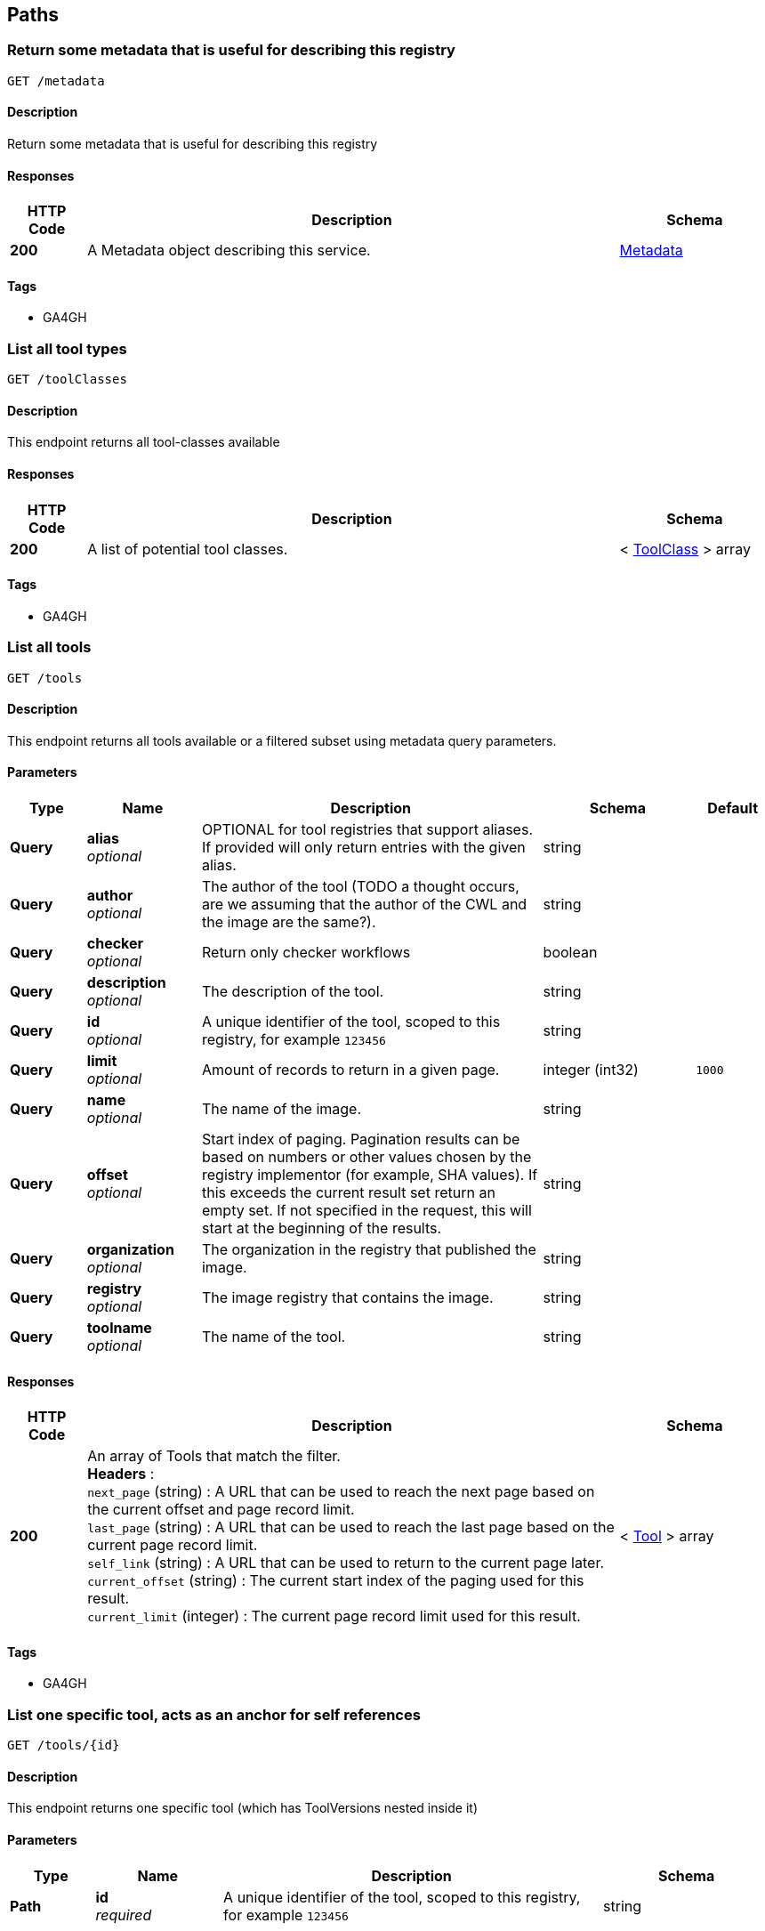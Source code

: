 
[[_paths]]
== Paths

[[_metadataget]]
=== Return some metadata that is useful for describing this registry
....
GET /metadata
....


==== Description
Return some metadata that is useful for describing this registry


==== Responses

[options="header", cols=".^2,.^14,.^4"]
|===
|HTTP Code|Description|Schema
|**200**|A Metadata object describing this service.|<<_metadata,Metadata>>
|===


==== Tags

* GA4GH


[[_toolclassesget]]
=== List all tool types
....
GET /toolClasses
....


==== Description
This endpoint returns all tool-classes available


==== Responses

[options="header", cols=".^2,.^14,.^4"]
|===
|HTTP Code|Description|Schema
|**200**|A list of potential tool classes.|< <<_toolclass,ToolClass>> > array
|===


==== Tags

* GA4GH


[[_toolsget]]
=== List all tools
....
GET /tools
....


==== Description
This endpoint returns all tools available or a filtered subset using metadata query parameters.


==== Parameters

[options="header", cols=".^2,.^3,.^9,.^4,.^2"]
|===
|Type|Name|Description|Schema|Default
|**Query**|**alias** +
__optional__|OPTIONAL for tool registries that support aliases.
If provided will only return entries with the given alias.|string|
|**Query**|**author** +
__optional__|The author of the tool (TODO a thought occurs, are we assuming that the author of the CWL and the image are the same?).|string|
|**Query**|**checker** +
__optional__|Return only checker workflows|boolean|
|**Query**|**description** +
__optional__|The description of the tool.|string|
|**Query**|**id** +
__optional__|A unique identifier of the tool, scoped to this registry, for example `123456`|string|
|**Query**|**limit** +
__optional__|Amount of records to return in a given page.|integer (int32)|`1000`
|**Query**|**name** +
__optional__|The name of the image.|string|
|**Query**|**offset** +
__optional__|Start index of paging. Pagination results can be based on numbers or other values chosen by the registry implementor (for example, SHA values). If this exceeds the current result set return an empty set. If not specified in the request, this will start at the beginning of the results.|string|
|**Query**|**organization** +
__optional__|The organization in the registry that published the image.|string|
|**Query**|**registry** +
__optional__|The image registry that contains the image.|string|
|**Query**|**toolname** +
__optional__|The name of the tool.|string|
|===


==== Responses

[options="header", cols=".^2,.^14,.^4"]
|===
|HTTP Code|Description|Schema
|**200**|An array of Tools that match the filter. +
**Headers** :  +
`next_page` (string) : A URL that can be used to reach the next page based on the current offset and page record limit. +
`last_page` (string) : A URL that can be used to reach the last page based on the current page record limit. +
`self_link` (string) : A URL that can be used to return to the current page later. +
`current_offset` (string) : The current start index of the paging used for this result. +
`current_limit` (integer) : The current page record limit used for this result.|< <<_tool,Tool>> > array
|===


==== Tags

* GA4GH


[[_toolsidget]]
=== List one specific tool, acts as an anchor for self references
....
GET /tools/{id}
....


==== Description
This endpoint returns one specific tool (which has ToolVersions nested inside it)


==== Parameters

[options="header", cols=".^2,.^3,.^9,.^4"]
|===
|Type|Name|Description|Schema
|**Path**|**id** +
__required__|A unique identifier of the tool, scoped to this registry, for example `123456`|string
|===


==== Responses

[options="header", cols=".^2,.^14,.^4"]
|===
|HTTP Code|Description|Schema
|**200**|A tool.|<<_tool,Tool>>
|**404**|The tool can not be found.|<<_error,Error>>
|===


==== Tags

* GA4GH


[[_toolsidversionsget]]
=== List versions of a tool
....
GET /tools/{id}/versions
....


==== Description
Returns all versions of the specified tool


==== Parameters

[options="header", cols=".^2,.^3,.^9,.^4"]
|===
|Type|Name|Description|Schema
|**Path**|**id** +
__required__|A unique identifier of the tool, scoped to this registry, for example `123456`|string
|===


==== Responses

[options="header", cols=".^2,.^14,.^4"]
|===
|HTTP Code|Description|Schema
|**200**|An array of tool versions|< <<_toolversion,ToolVersion>> > array
|===


==== Tags

* GA4GH


[[_toolsidversionsversionidget]]
=== List one specific tool version, acts as an anchor for self references
....
GET /tools/{id}/versions/{version_id}
....


==== Description
This endpoint returns one specific tool version


==== Parameters

[options="header", cols=".^2,.^3,.^9,.^4"]
|===
|Type|Name|Description|Schema
|**Path**|**id** +
__required__|A unique identifier of the tool, scoped to this registry, for example `123456`|string
|**Path**|**version_id** +
__required__|An identifier of the tool version, scoped to this registry, for example `v1`|string
|===


==== Responses

[options="header", cols=".^2,.^14,.^4"]
|===
|HTTP Code|Description|Schema
|**200**|A tool version.|<<_toolversion,ToolVersion>>
|**404**|The tool can not be found.|<<_error,Error>>
|===


==== Tags

* GA4GH


[[_toolsidversionsversionidcontainerfileget]]
=== Get the container specification(s) for the specified image.
....
GET /tools/{id}/versions/{version_id}/containerfile
....


==== Description
Returns the container specifications(s) for the specified image. For example, a CWL CommandlineTool can be associated with one specification for a container, a CWL Workflow can be associated with multiple specifications for containers


==== Parameters

[options="header", cols=".^2,.^3,.^9,.^4"]
|===
|Type|Name|Description|Schema
|**Path**|**id** +
__required__|A unique identifier of the tool, scoped to this registry, for example `123456`|string
|**Path**|**version_id** +
__required__|An identifier of the tool version for this particular tool registry, for example `v1`|string
|===


==== Responses

[options="header", cols=".^2,.^14,.^4"]
|===
|HTTP Code|Description|Schema
|**200**|The tool payload.|< <<_filewrapper,FileWrapper>> > array
|**404**|There are no container specifications for this tool|<<_error,Error>>
|===


==== Tags

* GA4GH


[[_toolsidversionsversionidtypedescriptorget]]
=== Get the tool descriptor for the specified tool
....
GET /tools/{id}/versions/{version_id}/{type}/descriptor
....


==== Description
Returns the descriptor for the specified tool (examples include CWL, WDL, or Nextflow documents).


==== Parameters

[options="header", cols=".^2,.^3,.^9,.^4"]
|===
|Type|Name|Description|Schema
|**Path**|**id** +
__required__|A unique identifier of the tool, scoped to this registry, for example `123456`|string
|**Path**|**type** +
__required__|The output type of the descriptor. If not specified, it is up to the underlying implementation to determine which output type to return. Plain types return the bare descriptor while the "non-plain" types return a descriptor wrapped with metadata. Allowable values include "CWL", "WDL", "NFL", "PLAIN_CWL", "PLAIN_WDL", "PLAIN_NFL".|string
|**Path**|**version_id** +
__required__|An identifier of the tool version, scoped to this registry, for example `v1`|string
|===


==== Responses

[options="header", cols=".^2,.^14,.^4"]
|===
|HTTP Code|Description|Schema
|**200**|The tool descriptor.|<<_filewrapper,FileWrapper>>
|**404**|The tool descriptor can not be found.|<<_error,Error>>
|===


==== Tags

* GA4GH


[[_toolsidversionsversionidtypedescriptorrelativepathget]]
=== Get additional tool descriptor files relative to the main file
....
GET /tools/{id}/versions/{version_id}/{type}/descriptor/{relative_path}
....


==== Description
Descriptors can often include imports that refer to additional descriptors. This returns additional descriptors for the specified tool in the same or other directories that can be reached as a relative path. This endpoint can be useful for workflow engine implementations like cwltool to programmatically download all the descriptors for a tool and run it. This can optionally include other files described with FileWrappers such as test parameters and containerfiles.


==== Parameters

[options="header", cols=".^2,.^3,.^9,.^4"]
|===
|Type|Name|Description|Schema
|**Path**|**id** +
__required__|A unique identifier of the tool, scoped to this registry, for example `123456`|string
|**Path**|**relative_path** +
__required__|A relative path to the additional file (same directory or subdirectories), for example 'foo.cwl' would return a 'foo.cwl' from the same directory as the main descriptor. 'nestedDirectory/foo.cwl' would return the file from a nested subdirectory. Unencoded paths such 'sampleDirectory/foo.cwl' should also be allowed|string
|**Path**|**type** +
__required__|The output type of the descriptor. If not specified, it is up to the underlying implementation to determine which output type to return. Plain types return the bare descriptor while the "non-plain" types return a descriptor wrapped with metadata. Allowable values are "CWL", "WDL", "NFL", "PLAIN_CWL", "PLAIN_WDL", "PLAIN_NFL".|string
|**Path**|**version_id** +
__required__|An identifier of the tool version for this particular tool registry, for example `v1`|string
|===


==== Responses

[options="header", cols=".^2,.^14,.^4"]
|===
|HTTP Code|Description|Schema
|**200**|The tool descriptor.|<<_filewrapper,FileWrapper>>
|**404**|The tool can not be output in the specified type.|<<_error,Error>>
|===


==== Tags

* GA4GH


[[_toolsidversionsversionidtypefilesget]]
=== Get a list of objects that contain the relative path and file type
....
GET /tools/{id}/versions/{version_id}/{type}/files
....


==== Description
Get a list of objects that contain the relative path and file type. The descriptors are intended for use with the /tools/{id}/versions/{version_id}/{type}/descriptor/{relative_path} endpoint.


==== Parameters

[options="header", cols=".^2,.^3,.^9,.^4"]
|===
|Type|Name|Description|Schema
|**Path**|**id** +
__required__|A unique identifier of the tool, scoped to this registry, for example `123456`|string
|**Path**|**type** +
__required__|The output type of the descriptor. Examples of allowable values are "CWL", "WDL", and "NFL".|string
|**Path**|**version_id** +
__required__|An identifier of the tool version for this particular tool registry, for example `v1`|string
|===


==== Responses

[options="header", cols=".^2,.^14,.^4"]
|===
|HTTP Code|Description|Schema
|**200**|The array of File JSON responses.|< <<_toolfile,ToolFile>> > array
|**404**|The tool can not be output in the specified type.|<<_error,Error>>
|===


==== Tags

* GA4GH


[[_toolsidversionsversionidtypetestsget]]
=== Get a list of test JSONs
....
GET /tools/{id}/versions/{version_id}/{type}/tests
....


==== Description
Get a list of test JSONs (these allow you to execute the tool successfully) suitable for use with this descriptor type.


==== Parameters

[options="header", cols=".^2,.^3,.^9,.^4"]
|===
|Type|Name|Description|Schema
|**Path**|**id** +
__required__|A unique identifier of the tool, scoped to this registry, for example `123456`|string
|**Path**|**type** +
__required__|The type of the underlying descriptor. Allowable values include "CWL", "WDL", "NFL", "PLAIN_CWL", "PLAIN_WDL", "PLAIN_NFL". For example, "CWL" would return an list of ToolTests objects while "PLAIN_CWL" would return a bare JSON list with the content of the tests.|string
|**Path**|**version_id** +
__required__|An identifier of the tool version for this particular tool registry, for example `v1`|string
|===


==== Responses

[options="header", cols=".^2,.^14,.^4"]
|===
|HTTP Code|Description|Schema
|**200**|The tool test JSON response.|< <<_filewrapper,FileWrapper>> > array
|**404**|The tool can not be output in the specified type.|<<_error,Error>>
|===


==== Tags

* GA4GH



